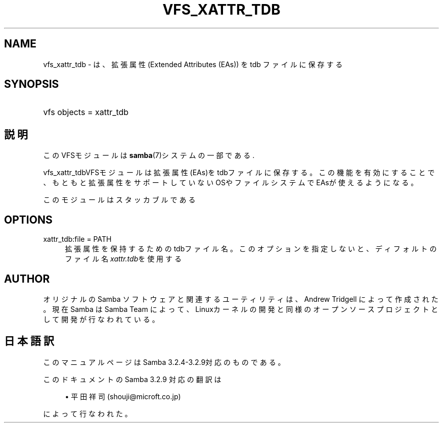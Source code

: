 .\"     Title: vfs_xattr_tdb
.\"    Author: 
.\" Generator: DocBook XSL Stylesheets v1.73.2 <http://docbook.sf.net/>
.\"      Date: 04/01/2009
.\"    Manual: システム管理ツール
.\"    Source: Samba 3.2
.\"
.TH "VFS_XATTR_TDB" "8" "04/01/2009" "Samba 3\.2" "システム管理ツール"
.\" disable hyphenation
.nh
.\" disable justification (adjust text to left margin only)
.ad l
.SH "NAME"
vfs_xattr_tdb - は、拡張属性(Extended Attributes (EAs)) を tdb ファイルに保存する
.SH "SYNOPSIS"
.HP 1
vfs objects = xattr_tdb
.SH "説明"
.PP
このVFSモジュールは
\fBsamba\fR(7)システムの一部である\.
.PP
vfs_xattr_tdbVFSモジュールは 拡張属性(EAs)をtdbファイルに保存する。 この機能を有効にすることで、もともと拡張属性をサポートしていないOSやファイルシステム でEAsが使えるようになる。
.PP
このモジュールはスタッカブルである
.SH "OPTIONS"
.PP
xattr_tdb:file = PATH
.RS 4
拡張属性を保持するためのtdbファイル名。 このオプションを指定しないと、ディフォルトのファイル名
\fIxattr\.tdb\fRを使用する
.RE
.SH "AUTHOR"
.PP
オリジナルの Samba ソフトウェアと関連するユーティリティは、Andrew Tridgell によって作成された。現在 Samba は Samba Team に よって、Linuxカーネルの開発と同様のオープンソースプロジェクト として開発が行なわれている。
.SH "日本語訳"
.PP
このマニュアルページは Samba 3\.2\.4\-3\.2\.9対応のものである。
.PP
このドキュメントの Samba 3\.2\.9 対応の翻訳は
.sp
.RS 4
.ie n \{\
\h'-04'\(bu\h'+03'\c
.\}
.el \{\
.sp -1
.IP \(bu 2.3
.\}
平田祥司 (shouji@microft\.co\.jp)
.sp
.RE
によって行なわれた。
